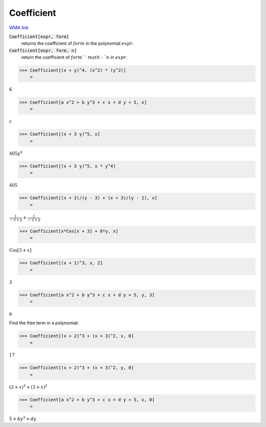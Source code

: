 Coefficient
===========

`WMA link <https://reference.wolfram.com/language/ref/Coefficient.html>`_


:code:`Coefficient[expr, form]`
    returns the coefficient of :math:`form` in the polynomial :math:`expr`.

:code:`Coefficient[expr, form, n]`
    return the coefficient of :math:`form`^:math:`n` in :math:`expr`.





>>> Coefficient[(x + y)^4, (x^2) * (y^2)]
    =

:math:`6`


>>> Coefficient[a x^2 + b y^3 + c x + d y + 5, x]
    =

:math:`c`


>>> Coefficient[(x + 3 y)^5, x]
    =

:math:`405 y^4`


>>> Coefficient[(x + 3 y)^5, x * y^4]
    =

:math:`405`


>>> Coefficient[(x + 2)/(y - 3) + (x + 3)/(y - 2), x]
    =

:math:`\frac{1}{-3+y}+\frac{1}{-2+y}`


>>> Coefficient[x*Cos[x + 3] + 6*y, x]
    =

:math:`\text{Cos}\left[3+x\right]`


>>> Coefficient[(x + 1)^3, x, 2]
    =

:math:`3`


>>> Coefficient[a x^2 + b y^3 + c x + d y + 5, y, 3]
    =

:math:`b`



Find the free term in a polynomial:

>>> Coefficient[(x + 2)^3 + (x + 3)^2, x, 0]
    =

:math:`17`


>>> Coefficient[(x + 2)^3 + (x + 3)^2, y, 0]
    =

:math:`\left(2+x\right)^3+\left(3+x\right)^2`


>>> Coefficient[a x^2 + b y^3 + c x + d y + 5, x, 0]
    =

:math:`5+b y^3+d y`


